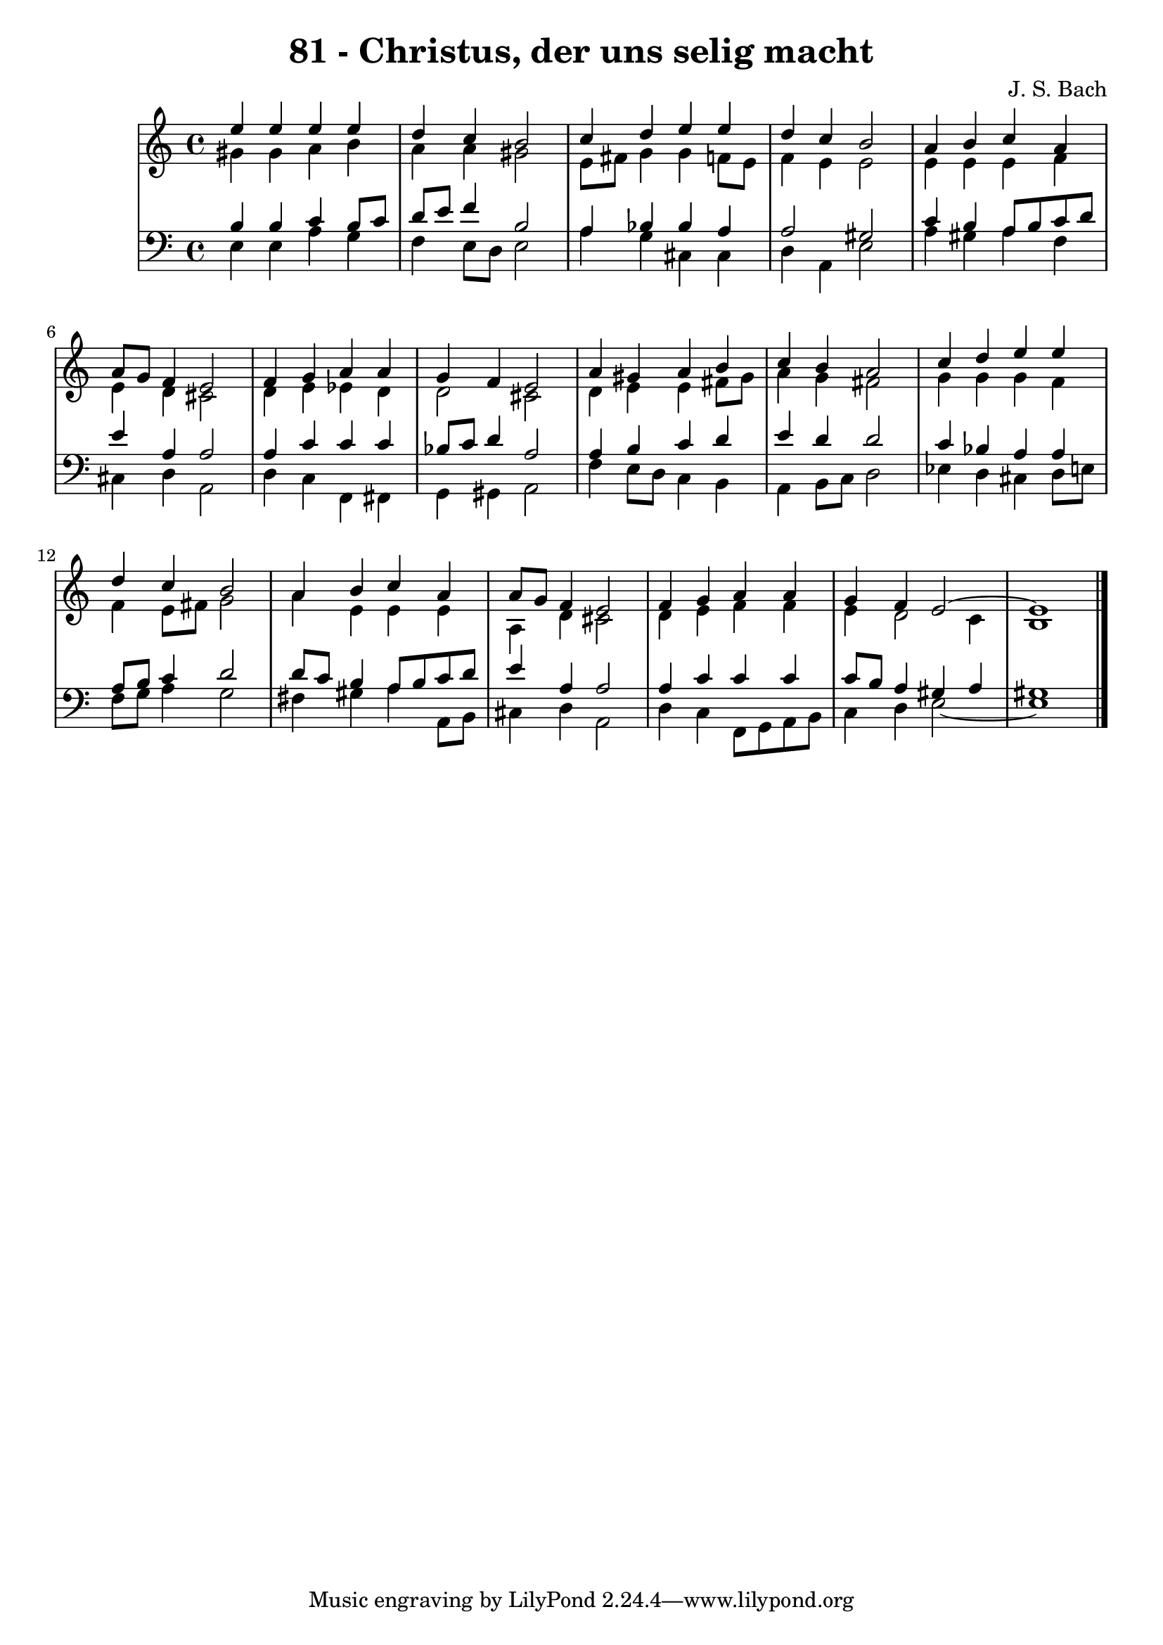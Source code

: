 \version "2.10.33"

\header {
  title = "81 - Christus, der uns selig macht"
  composer = "J. S. Bach"
}


global = {
  \time 4/4
  \key a \minor
}


soprano = \relative c'' {
  e4 e4 e4 e4 
  d4 c4 b2 
  c4 d4 e4 e4 
  d4 c4 b2 
  a4 b4 c4 a4   %5
  a8 g8 f4 e2 
  f4 g4 a4 a4 
  g4 f4 e2 
  a4 gis4 a4 b4 
  c4 b4 a2   %10
  c4 d4 e4 e4 
  d4 c4 b2 
  a4 b4 c4 a4 
  a8 g8 f4 e2 
  f4 g4 a4 a4   %15
  g4 f4 e2~ 
  e1 
  
}

alto = \relative c'' {
  gis4 gis4 a4 b4 
  a4 a4 gis2 
  e8 fis8 g4 g4 f8 e8 
  f4 e4 e2 
  e4 e4 e4 f4   %5
  e4 d4 cis2 
  d4 e4 ees4 d4 
  d2 cis2 
  d4 e4 e4 fis8 gis8 
  a4 g4 fis2   %10
  g4 g4 g4 f4 
  f4 e8 fis8 g2 
  a4 e4 e4 e4 
  a,4 d4 cis2 
  d4 e4 f4 f4   %15
  e4 d2 c4 
  b1 
  
}

tenor = \relative c' {
  b4 b4 c4 b8 c8 
  d8 e8 f4 b,2 
  a4 bes4 bes4 a4 
  a2 gis2 
  c4 b4 a8 b8 c8 d8   %5
  e4 a,4 a2 
  a4 c4 c4 c4 
  bes8 c8 d4 a2 
  a4 b4 c4 d4 
  e4 d4 d2   %10
  c4 bes4 a4 a4 
  a8 b8 c4 d2 
  d8 c8 b4 a8 b8 c8 d8 
  e4 a,4 a2 
  a4 c4 c4 c4   %15
  c8 b8 a4 gis4 a4 
  gis1 
  
}

baixo = \relative c {
  e4 e4 a4 g4 
  f4 e8 d8 e2 
  a4 g4 cis,4 cis4 
  d4 a4 e'2 
  a4 gis4 a4 f4   %5
  cis4 d4 a2 
  d4 c4 f,4 fis4 
  g4 gis4 a2 
  f'4 e8 d8 c4 b4 
  a4 b8 c8 d2   %10
  ees4 d4 cis4 d8 e8 
  f8 g8 a4 g2 
  fis4 gis4 a4 a,8 b8 
  cis4 d4 a2 
  d4 c4 f,8 g8 a8 b8   %15
  c4 d4 e2~ 
  e1 
  
}

\score {
  <<
    \new StaffGroup <<
      \override StaffGroup.SystemStartBracket #'style = #'line 
      \new Staff {
        <<
          \global
          \new Voice = "soprano" { \voiceOne \soprano }
          \new Voice = "alto" { \voiceTwo \alto }
        >>
      }
      \new Staff {
        <<
          \global
          \clef "bass"
          \new Voice = "tenor" {\voiceOne \tenor }
          \new Voice = "baixo" { \voiceTwo \baixo \bar "|."}
        >>
      }
    >>
  >>
  \layout {}
  \midi {}
}